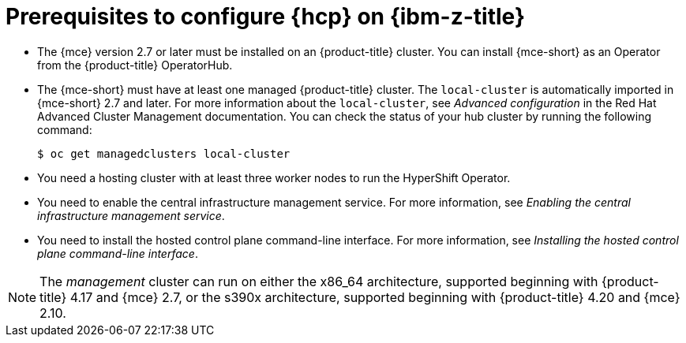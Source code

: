 // Module included in the following assemblies:
//
// * hosted_control_planes/hcp-deploy/hcp-deploy-ibmz.adoc

:_mod-docs-content-type: CONCEPT
[id="hcp-ibm-z-prereqs_{context}"]
= Prerequisites to configure {hcp} on {ibm-z-title}

* The {mce} version 2.7 or later must be installed on an {product-title} cluster. You can install {mce-short} as an Operator from the {product-title} OperatorHub.

* The {mce-short} must have at least one managed {product-title} cluster. The `local-cluster` is automatically imported in {mce-short} 2.7 and later. For more information about the `local-cluster`, see _Advanced configuration_ in the Red{nbsp}Hat Advanced Cluster Management documentation. You can check the status of your hub cluster by running the following command:
+
[source,terminal]
----
$ oc get managedclusters local-cluster
----

* You need a hosting cluster with at least three worker nodes to run the HyperShift Operator.

* You need to enable the central infrastructure management service. For more information, see _Enabling the central infrastructure management service_.

* You need to install the hosted control plane command-line interface. For more information, see _Installing the hosted control plane command-line interface_.

[NOTE]
====
The _management_ cluster can run on either the x86_64 architecture, supported beginning with {product-title} 4.17 and {mce} 2.7, or the s390x architecture, supported beginning with {product-title} 4.20 and {mce} 2.10.
====